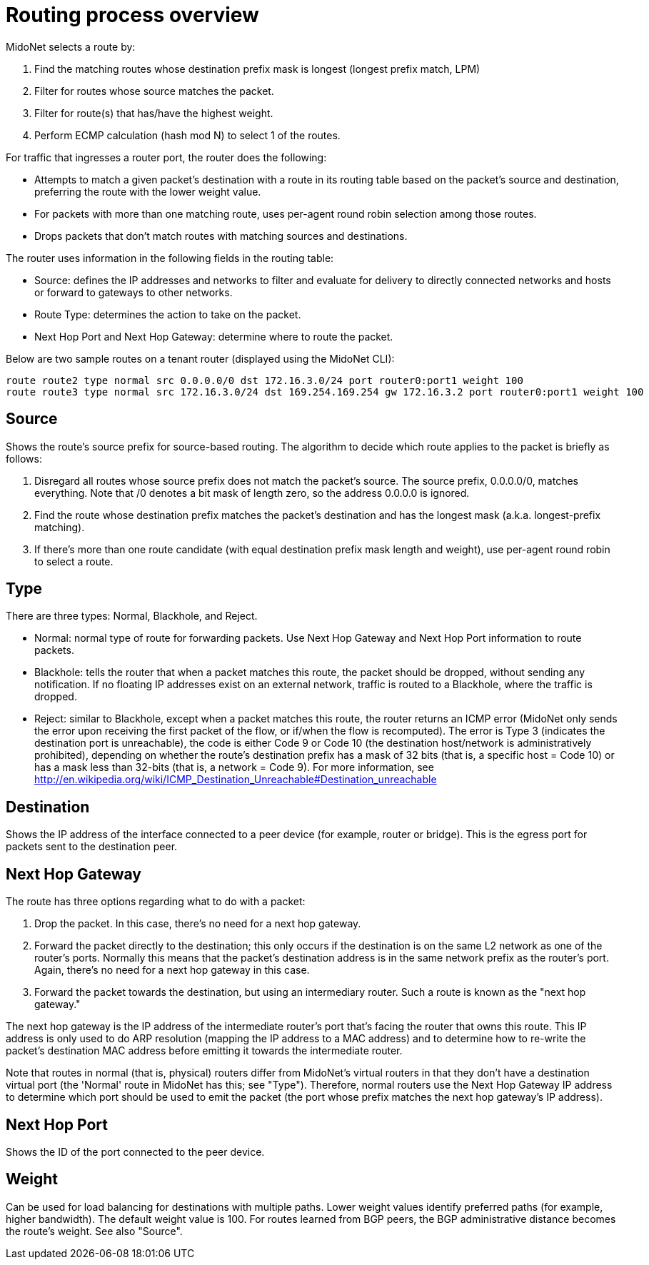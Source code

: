 [[routing_process_overview]]
= Routing process overview

MidoNet selects a route by:

. Find the matching routes whose destination prefix mask is longest (longest
  prefix match, LPM)

. Filter for routes whose source matches the packet.

. Filter for route(s) that has/have the highest weight.

. Perform ECMP calculation (hash mod N) to select 1 of the routes.

For traffic that ingresses a router port, the router does the following:

* Attempts to match a given packet's destination with a route in its routing
table based on the packet's source and destination, preferring the route with
the lower weight value.

* For packets with more than one matching route, uses per-agent round robin
selection among those routes.

* Drops packets that don't match routes with matching sources and destinations.

The router uses information in the following fields in the routing table:

* Source: defines the IP addresses and networks to filter and evaluate for
delivery to directly connected networks and hosts or forward to gateways to
other networks.

* Route Type: determines the action to take on the packet.

* Next Hop Port and Next Hop Gateway: determine where to route the packet.

Below are two sample routes on a tenant router (displayed using the MidoNet
CLI):

[source]
route route2 type normal src 0.0.0.0/0 dst 172.16.3.0/24 port router0:port1 weight 100
route route3 type normal src 172.16.3.0/24 dst 169.254.169.254 gw 172.16.3.2 port router0:port1 weight 100

++++
<?dbhtml stop-chunking?>
++++

== Source

Shows the route's source prefix for source-based routing. The algorithm to
decide which route applies to the packet is briefly as follows:

. Disregard all routes whose source prefix does not match the packet's source.
The source prefix, 0.0.0.0/0, matches everything. Note that /0 denotes a bit
mask of length zero, so the address 0.0.0.0 is ignored.

. Find the route whose destination prefix matches the packet's destination and
has the longest mask (a.k.a. longest-prefix matching).

. If there's more than one route candidate (with equal destination prefix mask
length and weight), use per-agent round robin to select a route.

== Type

There are three types: Normal, Blackhole, and Reject.

* Normal: normal type of route for forwarding packets. Use Next Hop Gateway and
Next Hop Port information to route packets.

* Blackhole: tells the router that when a packet matches this route, the packet
should be dropped, without sending any notification. If no floating IP addresses
exist on an external network, traffic is routed to a Blackhole, where the
traffic is dropped.

* Reject: similar to Blackhole, except when a packet matches this route, the
router returns an ICMP error (MidoNet only sends the error upon receiving the
first packet of the flow, or if/when the flow is recomputed). The error is Type
3 (indicates the destination port is unreachable), the code is either Code 9 or
Code 10 (the destination host/network is administratively prohibited), depending
on whether the route's destination prefix has a mask of 32 bits (that is, a
specific host = Code 10) or has a mask less than 32-bits (that is, a network =
Code 9). For more information, see http://en.wikipedia.org/wiki/ICMP_Destination_Unreachable#Destination_unreachable

== Destination

Shows the IP address of the interface connected to a peer device (for example,
router or bridge). This is the egress port for packets sent to the destination
peer.

== Next Hop Gateway

The route has three options regarding what to do with a packet:

. Drop the packet. In this case, there's no need for a next hop gateway.

. Forward the packet directly to the destination; this only occurs if the
destination is on the same L2 network as one of the router's ports. Normally
this means that the packet's destination address is in the same network prefix
as the router's port. Again, there's no need for a next hop gateway in this
case.

. Forward the packet towards the destination, but using an intermediary router.
Such a route is known as the "next hop gateway."

The next hop gateway is the IP address of the intermediate router's port that's
facing the router that owns this route. This IP address is only used to do ARP
resolution (mapping the IP address to a MAC address) and to determine how to
re-write the packet's destination MAC address before emitting it towards the
intermediate router.

Note that routes in normal (that is, physical) routers differ from MidoNet's
virtual routers in that they don't have a destination virtual port (the 'Normal'
route in MidoNet has this; see "Type"). Therefore, normal routers use the Next
Hop Gateway IP address to determine which port should be used to emit the packet
(the port whose prefix matches the next hop gateway's IP address).

== Next Hop Port

Shows the ID of the port connected to the peer device.

== Weight

Can be used for load balancing for destinations with multiple paths. Lower
weight values identify preferred paths (for example, higher bandwidth). The
default weight value is 100. For routes learned from BGP peers, the BGP
administrative distance becomes the route's weight. See also "Source".
